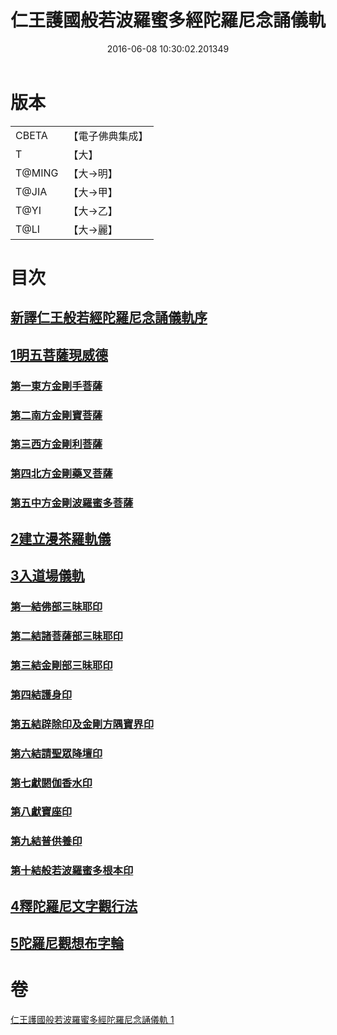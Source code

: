 #+TITLE: 仁王護國般若波羅蜜多經陀羅尼念誦儀軌 
#+DATE: 2016-06-08 10:30:02.201349

* 版本
 |     CBETA|【電子佛典集成】|
 |         T|【大】     |
 |    T@MING|【大→明】   |
 |     T@JIA|【大→甲】   |
 |      T@YI|【大→乙】   |
 |      T@LI|【大→麗】   |

* 目次
** [[file:KR6j0181_001.txt::001-0513c10][新譯仁王般若經陀羅尼念誦儀軌序]]
** [[file:KR6j0181_001.txt::001-0514a20][1明五菩薩現威德]]
*** [[file:KR6j0181_001.txt::001-0514a21][第一東方金剛手菩薩]]
*** [[file:KR6j0181_001.txt::001-0514b7][第二南方金剛寶菩薩]]
*** [[file:KR6j0181_001.txt::001-0514b22][第三西方金剛利菩薩]]
*** [[file:KR6j0181_001.txt::001-0514c5][第四北方金剛藥叉菩薩]]
*** [[file:KR6j0181_001.txt::001-0514c18][第五中方金剛波羅蜜多菩薩]]
** [[file:KR6j0181_001.txt::001-0515a8][2建立漫茶羅軌儀]]
** [[file:KR6j0181_001.txt::001-0516a19][3入道場儀軌]]
*** [[file:KR6j0181_001.txt::001-0516b9][第一結佛部三昧耶印]]
*** [[file:KR6j0181_001.txt::001-0516b18][第二結諸菩薩部三昧耶印]]
*** [[file:KR6j0181_001.txt::001-0516b27][第三結金剛部三昧耶印]]
*** [[file:KR6j0181_001.txt::001-0516c8][第四結護身印]]
*** [[file:KR6j0181_001.txt::001-0516c14][第五結辟除印及金剛方隅寶界印]]
*** [[file:KR6j0181_001.txt::001-0517a4][第六結請聖眾降壇印]]
*** [[file:KR6j0181_001.txt::001-0517a8][第七獻閼伽香水印]]
*** [[file:KR6j0181_001.txt::001-0517a16][第八獻寶座印]]
*** [[file:KR6j0181_001.txt::001-0517a24][第九結普供養印]]
*** [[file:KR6j0181_001.txt::001-0517b10][第十結般若波羅蜜多根本印]]
** [[file:KR6j0181_001.txt::001-0518a1][4釋陀羅尼文字觀行法]]
** [[file:KR6j0181_001.txt::001-0519b1][5陀羅尼觀想布字輪]]

* 卷
[[file:KR6j0181_001.txt][仁王護國般若波羅蜜多經陀羅尼念誦儀軌 1]]

